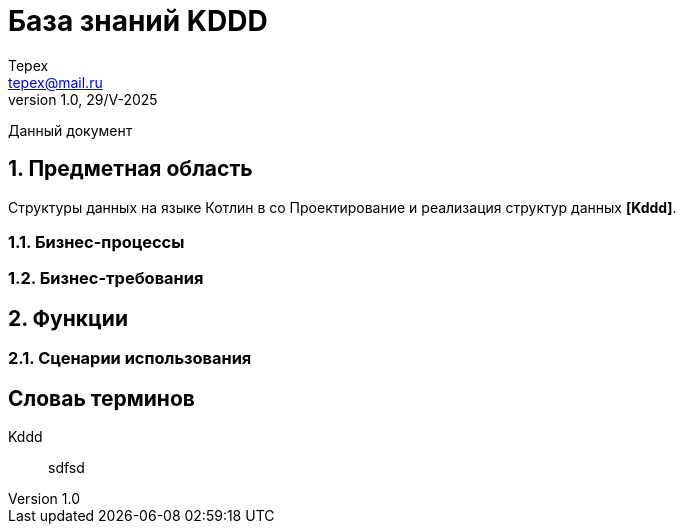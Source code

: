 = База знаний KDDD
Tepex <tepex@mail.ru>
1.0, 29/V-2025
:source-highliter: rouge
:sectnums:

Данный документ

== Предметная область
Структуры данных на языке Котлин в со
Проектирование и реализация структур данных *[Kddd]*.

=== Бизнес-процессы


=== Бизнес-требования

== Функции

=== Сценарии использования

[glossary]
== Словаь терминов

Kddd:: sdfsd


